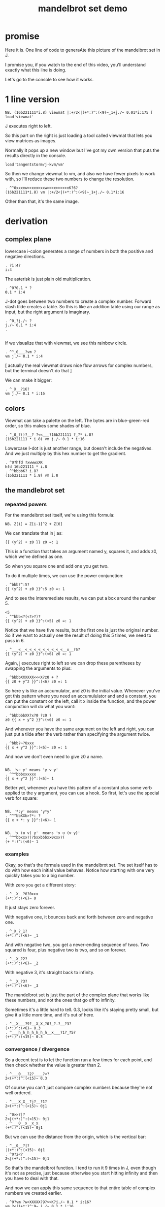 #+title: mandelbrot set demo

* promise
Here it is. One line of code to generaAte this picture of the mandelbrot set in J.

I promise you, if you watch to the end of this video,
you'll understand exactly what this line is doing.

Let's go to the console to see how it works.

* 1 line version

: NB. (16b221111*i.8) viewmat |:+/2<|(+*:)^:(<9)~_1+j./~ 0.01*i:175 [ load'viewmat'

J executes right to left.

So this part on the right is just loading a tool called viewmat that lets you view matrices as images.

Normally it pops up a new window but I've got my own version that puts the results directly in the console.

: load'tangentstorm/j-kvm/vm'

So then we change viewmat to vm,
and also we have fewer pixels to work with, so I'll reduce these two numbers to change the resolution.

: . ^^0xxxxw>>xxx>xxw>>>x>>>>>xK?6?
: (16b221111*i.8) vm |:+/2<|(+*:)^:(<9)~_1+j./~ 0.1*i:16

Other than that, it's the same image.

* derivation
** complex plane

lowercase i-colon generates a range of numbers in both the positive and negative directions.

: . ?i:4?
: i:4

The asterisk is just plain old multiplication.

: . ^0?0.1 * ?
: 0.1 * i:4

J-dot goes between two numbers to create a complex number.
Forward slash tilde creates a table. So this is like an addition table
using our range as input, but the right argument is imaginary.

: . ^0_?j./~ ?
: j./~ 0.1 * i:4
: . 
: 

If we visualize that with viewmat, we see this rainbow circle.

: . ^^_0___?vm ?
: vm j./~ 0.1 * i:4

[ actually the real viewmat draws nice flow arrows for complex numbers, but the terminal doesn't do that ]

We can make it bigger:

: . ^_X__?16?
: vm j./~ 0.1 * i:16

** colors

Viewmat can take a palette on the left. The bytes are in blue-green-red order,
so this makes some shades of blue.

: . ^_0_?()?__? ?<<___?16b221111 ?_?* i.8?
: (16b221111 * i.8) vm j./~ 0.1 * i:16

Lowercase I-dot is just another range, but doesn't include the negatives.
And we just multiply by this hex number to get the gradient.
: . ^0?hfd ?xwwwxXK
: hfd 16b221111 * i.8
: . ^^bbbbK? i.8?
: (16b221111 * i.8) vm i.8

** the mandlebrot set
*** repeated powers

For the mandelbrot set itself, we're using this formula:

: NB. Z[i] = Z[i-1]^2 + Z[0]

We can tranzlate that in j as:

: {{ (y^2) + z0 }} z0 =: 1

This is a function that takes an argument named y, squares it, and adds z0, which we've defined as one.

So when you square one and add one you get two.

To do it multiple times, we can use the power conjunction:

: . ^bbb?^:5?
: {{ (y^2) + z0 }}^:5 z0 =: 1

And to see the interemediate results, we can put a box around the number 5.

: <5
: . ^^bbb<?(<?>?)?
: {{ (y^2) + z0 }}^:(<5) z0 =: 1

Notice that we have five results, but the first one is just the original number.
So if we want to actually see the result of doing this 5 times, we need to pass in 6.

: . ^___<__<_<_<_<_<_<_<_<_<__x__?6?
: {{ (y^2) + z0 }}^:(<6) z0 =: 1


Again, j executes right to left so we can drop these parentheses by swapping the arguments to plus:

: . ^bbbbXXXXXX<<<X?z0 + ?
: {{ z0 + y^2 }}^:(<6) z0 =: 1

So here y is like an accumulator, and z0 is the initial value. Whenever you've got this
pattern where you need an accumululator and and a constant, you can put the
constant on the left, call it x inside the function, and the power conjunction
will do what you want:

: . ^bbbbbbXX?x?0 ?z0 ?
: z0 {{ x + y^2 }}^:(<6) z0 =: 1

And whenever you have the same argument on  the left and right, you can just put a tilde after the verb
rather than specifying the argument twice.

: . ^bbb?~?0xxx
: {{ x + y^2 }}^:(<6)~ z0 =: 1

And now we don't even need to give z0 a name.

: 
: NB. 'v~ y' means 'y v y'
: . ^^^bbbxxxxxx
: {{ x + y^2 }}^:(<6)~ 1

Better yet, whenever you have this pattern of a constant plus some verb applied to the y argument, you can use a hook.
So first, let's use the special verb for square:

: 
: NB. '*:y' means 'y*y'
: . ^^^bbXXb>?*: ?
: {{ x + *: y }}^:(<6)~ 1

: 
: NB. 'x (u v) y'  means 'x u (v y)'
: . ^^^bbxxx?)?bxxbbbxx0xxx?(
: (+ *:)^:(<6)~ 1

*** examples
Okay, so that's the formula used in the mandelbrot set.
The set itself has to do with how each initial value behaves.
Notice how starting with one very quickly takes you to a big number.

With zero you get a different story:

: . ^__X__?0?0>>x
: (+*:)^:(<6)~ 0

It just stays zero forever.

With negative one, it bounces back and forth between zero and negative one.

: . ^_X_?_1?
: (+*:)^:(<6)~ _1

And with negative two, you get a never-ending sequence of twos.
Two squared is four, plus negative two is two, and so on forever.

: . ^__X_?2?
: (+*:)^:(<6)~ _2

With negative 3, it's straight back to infinity.

: . ^__X_?3?
: (+*:)^:(<6)~ _3

The mandelbrot set is just the part of the complex plane
that works like these numbers,
and not the ones that go off to infinity.

Sometimes it's a little hard to tell. 0.3, looks like it's staying pretty small, but give
it a little more time, and it's out of here.

: . ^__X___?9?__X_X_?0?_?.?__?3?
: (+*:)^:(<6)~ 0.3
: . ^___h_h_h_h_h_h_h__x___?1?_?5?
: (+*:)^:(<15)~ 0.3

*** convergence / divergence

So a decent test is to let the function run a few times for each point,
and then check whether the value is greater than 2.

: . ^___0___?2?____?<?
: 2<(+*:)^:(<15)~ 0.3

Of course you can't just compare complex numbers because they're not well ordered.

: . ^___X_X__?j?__?1?
: 2<(+*:)^:(<15)~ 0j1

: . ^0>>?|?
: 2<|(+*:)^:(<15)~ 0j1
: . ^___0__x__x_x
: (+*:)^:(<15)~ 0j1

But we can use the distance from the origin, which is the vertical bar:

: . ^__0__?|?
: |(+*:)^:(<15)~ 0j1
: . ^0?2<?
: 2<|(+*:)^:(<15)~ 0j1

So that's the mandelbrot function. I tend to run it 9 times in J, even though it's not as precise,
just because otherwise you start hitting infinity and then you have to deal with that.

And now we can apply this same sequence to that entire table of complex numbers we created earlier.

: . ^0?vm ?w<XXXXX?9?>>K?j./~ 0.1 * i:16?
: vm 2<|(+*:)^:9~ j./~ 0.1 * i:16

So there's the mandelbrot set.
The comparison always gives us either a one or zero, and so viewmat just draws it in black and white.

And our table is oriented the wrong way, so let's transpose it.

: . ^0>>>?|:?
: vm |:2<|(+*:)^:9~ j./~ 0.1 * i:16

It's actually still upside down, but since it happens to be symmetrical, we won't worry about it.

But we can move the camera left just by subtracting one from all the values.

: . ^bbbb>?_1+ ?
: vm |:2<|(+*:)^:9~ _1+ j./~ 0.1 * i:16

*** sprite sheet

So the black part actually is the mandelbrot set, but it's traditional to draw some colors
to indicate how long the white part took to break away from black hole.

So to show how that works, I'm going to scale the image down for a moment.

: . ^_XX?8?_<<_<<<<<x?2?
: vm |:2<|(+*:)^:9~ _1+ j./~ 0.2 * i:8

Now if you recall, we can box this 9 to get the intermediate results.
That's going to give us a 3 dimensional array - nine of these tables.

Viewmat doesn't know how to draw a rank 3 array, but we can use dollar
sign to see the shape:

: . ^bbbbb<<?(<?>?)?__0____xx?$?
: $ |:2<|(+*:)^:(<9)~ _1+ j./~ 0.2 * i:8

Well that's not what we want. The transpose is screwing it up.
So let's remove that for a moment.

: . ^0>>xx
: $ 2<|(+*:)^:(<9)~ _1+ j./~ 0.2 * i:8

Now let's reshape that list of 9 tables into a 3x3 table of tables.

: . ^0>? 3 3 $?
: $ 3 3 $ 2<|(+*:)^:(<9)~ _1+ j./~ 0.2 * i:8

And now we can use comma dot between each array to stitch them together.

: . ^0>>?,./ ?
: $ ,./ 3 3 $ 2<|(+*:)^:(<9)~ _1+ j./~ 0.2 * i:8

And again to get a single image with all 9 sub-images.

: . ^0>>?,./?
: $ ,./,./ 3 3 $ 2<|(+*:)^:(<9)~ _1+ j./~ 0.2 * i:8

And now we can visualize it again:

: . ^0x?vm?
: vm ,./,./ 3 3 $ 2<|(+*:)^:(<9)~ _1+ j./~ 0.2 * i:8

And put the transpose back:

: . ^0w? |:?
: vm |: ,./,./ 3 3 $ 2<|(+*:)^:(<9)~ _1+ j./~ 0.2 * i:8

But now that we can see the intermediate steps,
what we really want to do is just add all these tables of ones and zeros together.

*** gradients

So for example, this area on the left is white from the very beginning, and so when
we add all 9 layers, these should wind up as 9, and the parts in the middle that
are close to zero should be 0, and then the parts that change should have different
numbers in between.

: . ^0__xx_x__>>>_xxxxx_?+?__>>_xxxxxx
: |: +/ 2<|(+*:)^:(<9)~ _1+ j./~ 0.2 * i:8

All that's left is to render the image...

: . ^0?vm ?
: vm |: +/ 2<|(+*:)^:(<9)~ _1+ j./~ 0.2 * i:8

And pick whatever color scheme we'd like.

: . ^0?(16b221111 * i.8) ?
: (16b221111 * i.8) vm |: +/ 2<|(+*:)^:(<9)~ _1+ j./~ 0.2 * i:8

* end

Of course we can get as fancy as we like with the colors, and modify
these constants to pan and zoom the camera, but that's
a story for another day.

Until then, if you liked video, please press the thumbs up
button and let youtube know.

If you want more on the math behind the mandelbrot set,
you should check this out.

Or maybe try this other video that youtube thinks
you're going to like.
